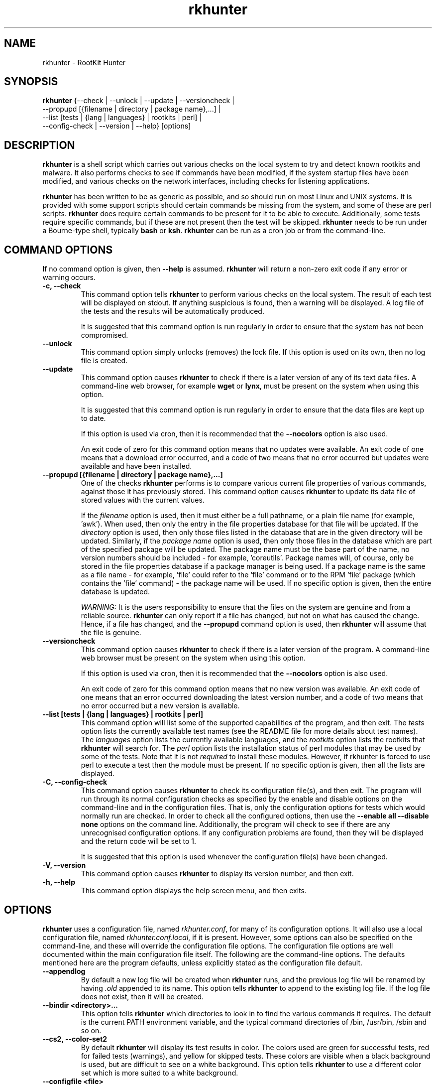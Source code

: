 .\" rkhunter - RootKit Hunter
.TH rkhunter 8 "August, 2010"

.SH NAME
rkhunter \- RootKit Hunter
.SH SYNOPSIS
\fBrkhunter\fP {--check | --unlock | --update | --versioncheck |
          --propupd [{filename | directory | package name},...] |
          --list [tests | {lang | languages} | rootkits | perl] |
          --config\-check | --version | --help} [options]

.SH DESCRIPTION
\fBrkhunter\fP is a shell script which carries out various checks on the local
system to try and detect known rootkits and malware. It also performs checks
to see if commands have been modified, if the system startup files have been
modified, and various checks on the network interfaces, including checks for
listening applications.

\fBrkhunter\fP has been written to be as generic as possible, and so should run
on most Linux and UNIX systems. It is provided with some support scripts should
certain commands be missing from the system, and some of these are perl scripts.
\fBrkhunter\fP does require certain commands to be present for it to be able
to execute. Additionally, some tests require specific commands, but if these
are not present then the test will be skipped. \fBrkhunter\fP needs to be run
under a Bourne\-type shell, typically \fBbash\fP or \fBksh\fP. \fBrkhunter\fP
can be run as a cron job or from the command\-line.

.PP
.SH COMMAND OPTIONS
If no command option is given, then \fB\-\-help\fP is assumed.
\fBrkhunter\fP will return a non-zero exit code if any error or warning occurs.

.PP
.IP "\fB\-c, \-\-check\fP"
This command option tells \fBrkhunter\fP to perform various checks on the local
system. The result of each test will be displayed on stdout. If anything
suspicious is found, then a warning will be displayed. A log file of the tests
and the results will be automatically produced.

It is suggested that this command option is run regularly in order to ensure
that the system has not been compromised.

.IP

.IP "\fB\-\-unlock\fP"
This command option simply unlocks (removes) the lock file. If this option is
used on its own, then no log file is created.

.IP

.IP \fB\-\-update\fP
This command option causes \fBrkhunter\fP to check if there is a later version
of any of its text data files. A command\-line web browser, for example
\fBwget\fP or \fBlynx\fP, must be present on the system when using this option.

It is suggested that this command option is run regularly in order to ensure
that the data files are kept up to date.

If this option is used via cron, then it is recommended that the \fB\-\-nocolors\fP
option is also used.

An exit code of zero for this command option means that no updates were
available. An exit code of one means that a download error occurred, and a code
of two means that no error occurred but updates were available and have been
installed.

.IP

.IP "\fB\-\-propupd [{filename | directory | package name},...]\fP"
One of the checks \fBrkhunter\fP performs is to compare various current file
properties of various commands, against those it has previously stored. This
command option causes \fBrkhunter\fP to update its data file of stored values
with the current values.

If the \fIfilename\fP option is used, then it must either be a full pathname,
or a plain file name (for example, 'awk'). When used, then only the entry in
the file properties database for that file will be updated. If the
\fIdirectory\fP option is used, then only those files listed in the database
that are in the given directory will be updated. Similarly, if the
\fIpackage name\fP option is used, then only those files in the database
which are part of the specified package will be updated. The package name
must be the base part of the name, no version numbers should be included - for
example, 'coreutils'. Package names will, of course, only be stored in the
file properties database if a package manager is being used. If a package
name is the same as a file name - for example, 'file' could refer to the 'file'
command or to the RPM 'file' package (which contains the 'file' command) - the
package name will be used.
If no specific option is given, then the entire database is updated.

\fIWARNING:\fP It is the users responsibility to ensure that the files on the
system are genuine and from a reliable source. \fBrkhunter\fP can only report
if a file has changed, but not on what has caused the change. Hence, if a file
has changed, and the \fB\-\-propupd\fP command option is used, then
\fBrkhunter\fP will assume that the file is genuine.

.IP

.IP \fB\-\-versioncheck\fP
This command option causes \fBrkhunter\fP to check if there is a later version
of the program. A command\-line web browser must be present on the system when
using this option.

If this option is used via cron, then it is recommended that the \fB\-\-nocolors\fP
option is also used.

An exit code of zero for this command option means that no new version was
available. An exit code of one means that an error occurred downloading the
latest version number, and a code of two means that no error occurred but a
new version is available.

.IP

.IP "\fB\-\-list [tests | {lang | languages} | rootkits | perl]\fP"
This command option will list some of the supported capabilities of the
program, and then exit. The \fItests\fP option lists the currently available
test names (see the README file for more details about test names). The
\fIlanguages\fP option lists the currently available languages, and the
\fIrootkits\fP option lists the rootkits that \fBrkhunter\fP will search for.
The \fIperl\fP option lists the installation status of perl modules that may
be used by some of the tests. Note that it is not \fIrequired\fP to install
these modules. However, if rkhunter is forced to use perl to execute a test
then the module must be present. If no specific option is given, then all the
lists are displayed.

.IP

.IP "\fB\-C, \-\-config\-check\fP"
This command option causes \fBrkhunter\fP to check its configuration
file(s), and then exit. The program will run through its normal
configuration checks as specified by the enable and disable options
on the command\-line and in the configuration files. That is, only the
configuration options for tests which would normally run are checked. In
order to check all the configured options, then use the \fB--enable all
--disable none\fP options on the command line. Additionally, the program will
check to see if there are any unrecognised configuration options. If any
configuration problems are found, then they will be displayed and the return
code will be set to 1.

It is suggested that this option is used whenever the configuration
file(s) have been changed.

.IP

.IP "\fB\-V, \-\-version\fP"
This command option causes \fBrkhunter\fP to display its version number, and
then exit.

.IP

.IP "\fB\-h, \-\-help\fP"
.br
This command option displays the help screen menu, and then exits.

.IP

.SH OPTIONS
\fBrkhunter\fP uses a configuration file, named \fIrkhunter.conf\fP, for many of
its configuration options. It will also use a local configuration file, named
\fIrkhunter.conf.local\fP, if it is present. However, some options can also be
specified on the command\-line, and these will override the configuration file
options. The configuration file options are well documented within the main
configuration file itself. The following are the command\-line options. The
defaults mentioned here are the program defaults, unless explicitly stated as
the configuration file default.

.PP

.IP \fB\-\-appendlog\fP
By default a new log file will be created when \fBrkhunter\fP runs, and the
previous log file will be renamed by having \fI.old\fP appended to its name.
This option tells \fBrkhunter\fP to append to the existing log file. If the
log file does not exist, then it will be created.

.IP "\fB\-\-bindir <directory>...\fP"
This option tells \fBrkhunter\fP which directories to look in to find the
various commands it requires. The default is the current PATH environment
variable, and the typical command directories of /bin, /usr/bin, /sbin and so
on.

.IP "\fB\-\-cs2, \-\-color\-set2\fP"
By default \fBrkhunter\fP will display its test results in color. The colors
used are green for successful tests, red for failed tests (warnings), and
yellow for skipped tests. These colors are visible when a black background is
used, but are difficult to see on a white background. This option tells
\fBrkhunter\fP to use a different color set which is more suited to a white
background.

.IP "\fB\-\-configfile <file>\fP"
The installation process will automatically tell \fBrkhunter\fP where its
configuration file is located. However, if necessary, this option can be used
to specify a different pathname.

If a local configuration file is to be used, then it must reside in the same
directory as the configuration file specified by this option.

.IP \fB\-\-cronjob\fP
This is similar to the \fB\-\-check\fP command option, but it disables several
of the interactive options. When this option is used \fB\-\-check\fP,
\fB\-\-nocolors\fP and \fB\-\-skip-keypress\fP are assumed. By default no output
is sent to stdout, so the \fB\-\-report\-warnings\-only\fP option may be useful
with this option.

.IP "\fB\-\-dbdir <directory>\fP"
The installation process will automatically configure where the data files are
stored for \fBrkhunter\fP. However, if necessary, this option can be used
to specify a different directory. The directory can be read-only, after installation,
provided that neither of the \fB\-\-update\fP or \fB\-\-propupd\fP options are
specified, and that the \fB\-\-versioncheck\fP option is not specified if
ROTATE_MIRRORS is set to 1 in the configuration file.

.IP \fB\-\-debug\fP
This is a special option mainly for the developers. It produces no output on
stdout. Regular logging will continue as per default or as specified by the
\fB\-\-logfile\fP option, and the debug output will be in a randomly generated
filename which starts with \fI/tmp/rkhunter\-debug\fP.

.IP "\fB\-\-disable <test>[,<test>...]\fP"
This option tells \fBrkhunter\fP not to run the specified tests. If this
option is used, and \fB\-\-propupd\fP is not specified, then the
\fB\-\-check\fP command option is assumed. Read the README file for more
information about test names. By default no tests are disabled.

.IP \fB\-\-display\-logfile\fP
This option will cause the logfile to be displayed on the screen once
\fBrkhunter\fP has finished.

.IP "\fB\-\-enable <test>[,<test>...]\fP"
This option tells \fBrkhunter\fP to only run the specified tests. If this
option is used, and \fB\-\-propupd\fP is not specified, then the
\fB\-\-check\fP command option is assumed. If only one test name, other than
\fIall\fP, is given, then the \fB\-\-skip\-keypress\fP option is also assumed.
Read the README file for more information about test names. By default all
tests are enabled. All the test names are listed below under TESTS.

.IP "\fB\-\-hash {MD5 | SHA1 | SHA224 | SHA256 | SHA384 | SHA512 |\fP"
\fB NONE | <command>}\fP
.br
Both the file properties check and the \fB\-\-propupd\fP command option will
use a hash function to determine a files current hash value. This option tells
\fBrkhunter\fP which hash function to use. The \fIMD5\fP and \fISHA\fP
options will look for the relevant command, and, if not found, a perl support
script will then be used to see if a perl module supporting the function has been
installed. Alternatively, a specific \fIcommand\fP may be specified. A value of
\fINONE\fP can be used to indicate that the hash values should not be obtained
or used as part of the file properties check. The default is \fISHA1\fP, or
\fIMD5\fP if no SHA1 command can be found.

Systems using prelinking must use either MD5, SHA1 or NONE.

.IP "\fB\-\-lang, \-\-language <language>\fP"
This option specifies which language to use for the displayed tests and results.
The currently supported languages can be seen by the \fB\-\-list\fP command
option. The default is \fIen\fP (English). If a message to be displayed cannot
be found in the language file, then the English version will be used. As such,
the English language file must always be present. The \fB\-\-update\fP command
option will update the language files when new versions are available.

.IP "\fB\-l, \-\-logfile [file]\fP"
By default \fBrkhunter\fP will write out a log file. The default location of
the file is \fI/var/log/rkhunter.log\fP. However, this location can be changed
by using this option. If \fI/dev/null\fP is specified as the log file, then no
log file will be written. If no specific \fIfile\fP is given, then the default
will be used. By default \fBrkhunter\fP will create a new log file each time
it is run. Any previously existing logfile is moved out of the way, and has
\fI.old\fP appended to it.

.IP \fB\-\-noappend\-log\fP
This option reverts \fBrkhunter\fP to its default behaviour of creating a new
log file rather than appending to it.

.IP \fB\-\-nocf\fP
.br
This option is only valid when the command\-line \fB\-\-disable\fP option is used.
When the \fB\-\-disable\fP option is used, by default, the configuration file
option to disable tests is also used to determine which tests to run. If only the
\fB\-\-disable\fP option is to be used to determine which tests to run, then
\fB\-\-nocf\fP must be given.

.IP \fB\-\-nocolors\fP
This option causes the result of each test to not be displayed in a specific
color. The default color, usually the reverse of the background color, will be
used (typically this is just black and white).

.IP \fB\-\-nolog\fP
This option tells \fBrkhunter\fP not to write anything to a log file.

.IP "\fB\-\-nomow, \-\-no\-mail\-on\-warning\fP"
The configuration file has an option which will cause a simple email message to
be sent to a user should \fBrkhunter\fP detect any warnings during system
checks. This command\-line option overrides the configuration file option, and
prevents an email message from being sent. The configuration file default is
not to email a message.

.IP "\fB\-\-ns, \-\-nosummary\fP"
When the \fB\-\-check\fP command option is used, by default a short summary of
results is displayed at the end. This option prevents the summary from being
displayed.

.IP "\fB\-\-novl, \-\-no\-verbose\-logging\fP"
During some tests \fBrkhunter\fP will log a lot of information. Use of this
option reduces the amount of logging, and so can improve the performance of
\fBrkhunter\fP. However, the log file will contain less information should any
warnings occur. By default verbose logging is enabled.

.IP "\fB\-\-pkgmgr {RPM | DPKG | BSD | SOLARIS | NONE}\fP"
This option is used during the file properties check or when the
\fB\-\-propupd\fP command option is given. It tells \fBrkhunter\fP that the
current file property values should be obtained from the relevant package manager.
See the README file for more details of this option. The default is \fINONE\fP,
which means not to use a package manager.

.IP "\fB\-q, \-\-quiet\fP"
This option tells \fBrkhunter\fP not to display any output. It can be useful
when only the exit code is going to be checked. Other options may be used with
this one, to force only specific items to be displayed.

.IP "\fB\-\-rwo, \-\-report\-warnings\-only\fP"
This option causes only warning messages to be displayed. This can be
useful when \fBrkhunter\fP is run via cron. Other options may be used to
force other items of information to be displayed.

.IP "\fB\-r, \-\-rootdir <directory>\fP"
If a suspect system is locally or remotely mounted, it is possible to tell
\fBrkhunter\fP to inspect it by using this option. However, it must be used
with care, as several of the other options specifying configuration
directories may need to be set as well. There is no default.

.IP "\fB\-\-sk, \-\-skip\-keypress\fP"
When the \fB\-\-check\fP command option is used, after certain sections of
tests, the user will be prompted to press the \fIreturn\fP key in order to
continue. This option disables that feature, and \fBrkhunter\fP will run until
all the tests have completed.

If this option has not been given, and the user is prompted to press the
\fIreturn\fP key, a single '\fIs\fP' character, in upper\- or lowercase, may be
given followed by the \fIreturn\fP key. \fBrkhunter\fP will then continue
the tests without prompting the user again (as if this option had been given).

.IP \fB\-\-summary\fP
This option will cause the summary of test results to be displayed. This is
the default.

.IP "\fB\-\-syslog [facility.priority]\fP"
When the \fB\-\-check\fP command option is used, this option will cause the
start and finish times to be logged to syslog. The default is not to log
anything to syslog, but if the option is used, then the default level
is \fIauthpriv.notice\fP.

.IP "\fB\-\-tmpdir <directory>\fP"
The installation process will automatically configure where temporary files are
to be created. However, if necessary, this option can be used to specify a
different directory. The directory must not be a symbolic link, and must be
secure (root access only).

.IP "\fB\-\-vl, \-\-verbose\-logging\fP"
This option tells \fBrkhunter\fP that when it runs some tests, it should log
as much information as possible. This can be useful when trying to diagnose
why a warning has occurred, but it obviously also takes more time. The default
is to use verbose logging.

.IP "\fB\-x, \-\-autox\fP"
When this option is used, \fBrkhunter\fP will try and detect if the X Window
system is in use. If it is in use, then the second color set will
automatically be used (see the \fB\-\-color\-set2\fP option). This allows
\fBrkhunter\fP to be run on, for example, a server console (where X is not
present, so the default color set should be used), and on a users terminal
(where X is in use, so the second color set should be used). In both cases
\fBrkhunter\fP will use the correct color set. The configuration file default
is to try and detect X.

.IP "\fB\-X, \-\-no\-autox\fP"
This option prevents \fBrkhunter\fP from automatically detecting if the X
Window system is being used. See the \fB\-\-autox\fP option.


.SH TESTS
[This section to be written]

.IP "\fBadditional_rkts\fP" 
This test is for SHORT_EXPLANATION. It works as part of GROUP. Corresponding 
configuration file entries: ONE=one, TWO=two and for white-listing 
THREE=three,three. Simple globbing (/dev/shm/file-*) works.


.IP \fBall\fP
.IP \fBapps\fP
.IP \fBattributes\fP
.IP \fBavail_modules\fP
.IP \fBdeleted_files\fP
.IP \fBfilesystem\fP
.IP \fBgroup_accounts\fP
.IP \fBgroup_changes\fP
.IP \fBhashes\fP
.IP \fBhidden_ports\fP
.IP \fBhidden_procs\fP
.IP \fBimmutable known_rkts\fP
.IP \fBloaded_modules\fP
.IP \fBlocal_host\fP
.IP \fBmalware\fP
.IP \fBnetwork\fP
.IP \fBnone\fP
.IP \fBos_specific\fP
.IP \fBother_malware\fP
.IP \fBpacket_cap_apps\fP
.IP \fBpasswd_changes\fP
.IP \fBports\fP
.IP \fBpossible_rkt_files\fP
.IP \fBpossible_rkts\fP
.IP \fBpossible_rkt_strings\fP
.IP \fBpromisc\fP
.IP \fBproperties\fP
.IP \fBrootkits\fP
.IP \fBrunning_procs\fP
.IP \fBscripts\fP
.IP \fBshared_libs\fP
.IP \fBshared_libs_path\fP
.IP \fBstartup_files\fP
.IP \fBstartup_malware\fP
.IP \fBstrings\fP
.IP \fBsuspscan\fP
.IP \fBsystem_commands\fP
.IP \fBsystem_configs trojans\fP


.SH FILES
(For a default installation)
/etc/rkhunter.conf

.SH SEE ALSO
See the CHANGELOG file for recent changes.
.br
The README file has information about installing \fBrkhunter\fP, as well as
specific sections on test names and using package managers.
.br
The FAQ file should also answer some questions.

.SH LICENSING
RootKit Hunter is licensed under the GPL, copyright Michael Boelen.
See the LICENSE file for details of GPL licensing.

.SH CONTACT INFORMATION
RootKit Hunter is under active development by the RootKit Hunter 
project team. For reporting bugs, updates, patches, comments and 
questions, please go to http://rkhunter.sourceforge.net/
.fi
